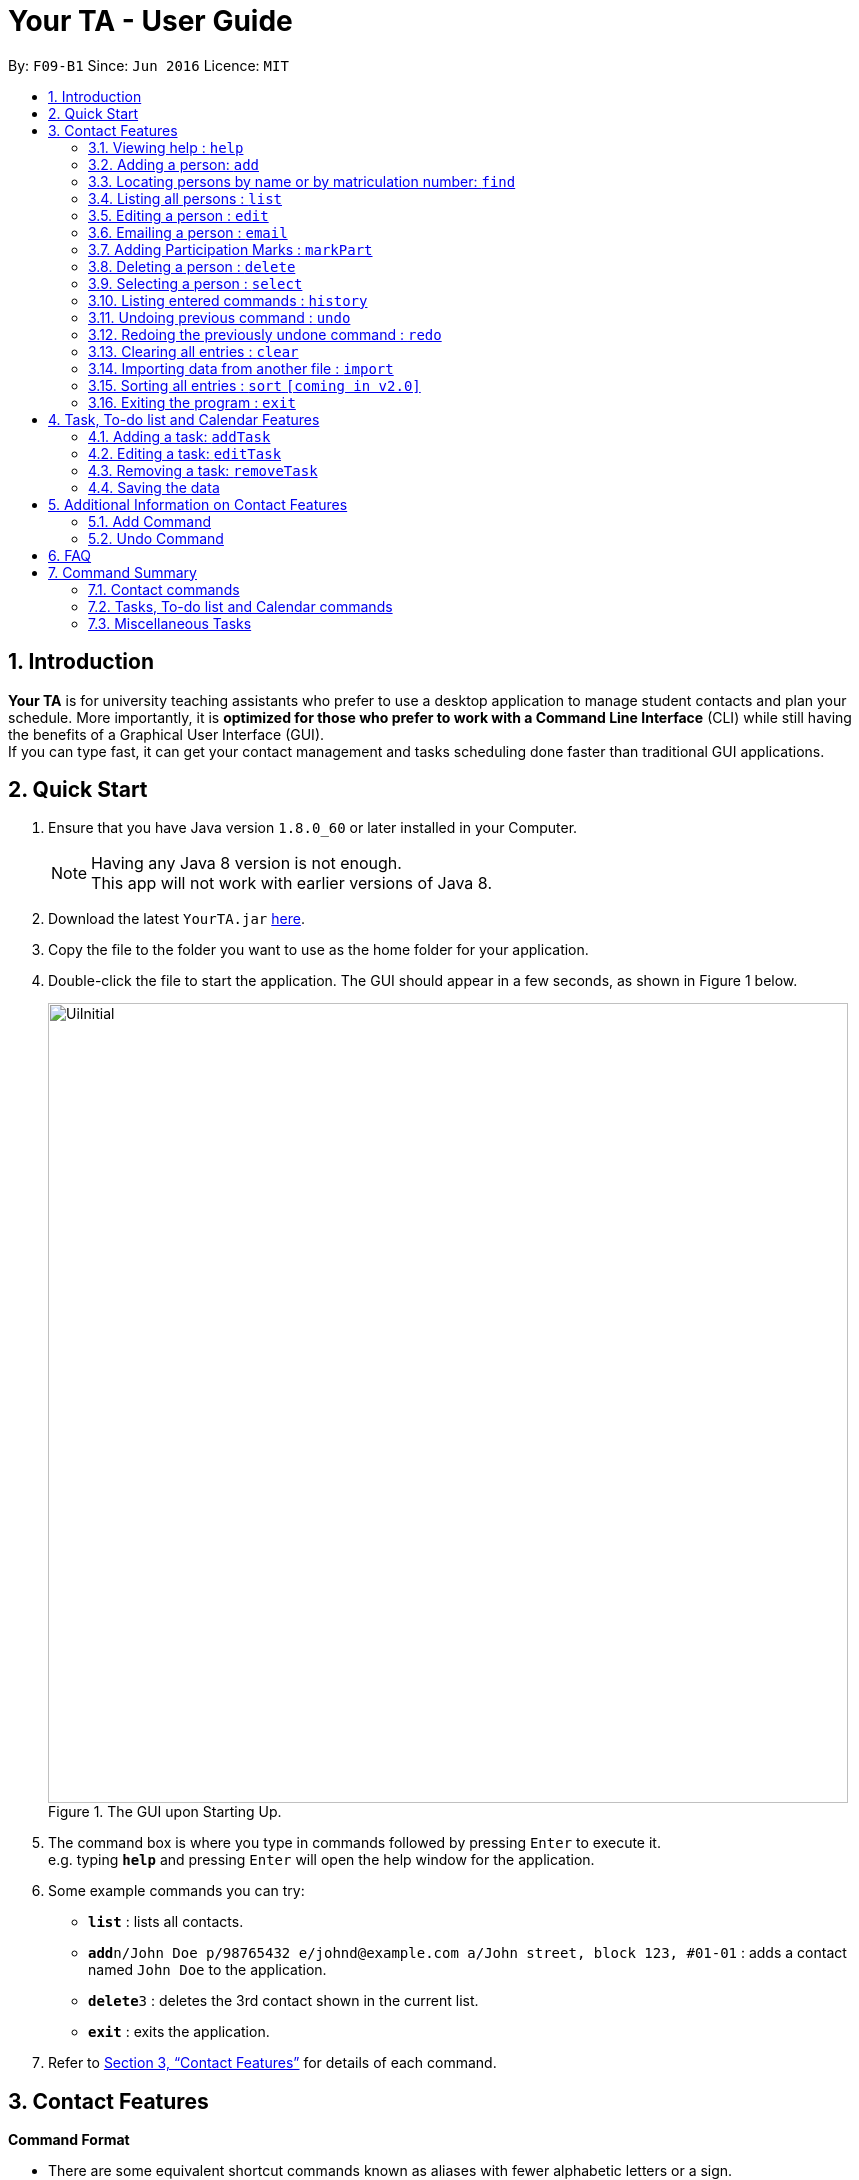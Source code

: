 = Your TA - User Guide
:toc:
:toc-title:
:toc-placement: preamble
:sectnums:
:imagesDir: images
:stylesDir: stylesheets
:xrefstyle: full
:experimental:
ifdef::env-github[]
:tip-caption: :bulb:
:note-caption: :information_source:
endif::[]
:repoURL: https://github.com/CS2103JAN2018-F09-B1/main

By: `F09-B1`      Since: `Jun 2016`      Licence: `MIT`

== Introduction

*Your TA* is for university teaching assistants who prefer to use a desktop application to manage student contacts and plan your schedule.
More importantly, it is *optimized for those who prefer to work with a Command Line Interface* (CLI) while still having the benefits of a Graphical User Interface (GUI). +
If you can type fast, it can get your contact management and tasks scheduling done faster than traditional GUI applications. +

== Quick Start

.  Ensure that you have Java version `1.8.0_60` or later installed in your Computer.
+
[NOTE]
Having any Java 8 version is not enough. +
This app will not work with earlier versions of Java 8.
+
.  Download the latest `YourTA.jar` link:{repoURL}/releases[here].
.  Copy the file to the folder you want to use as the home folder for your application.
.  Double-click the file to start the application. The GUI should appear in a few seconds, as shown in Figure 1 below.
+
.The GUI upon Starting Up.
image::UiInitial.png[width="800"]
+
.  The command box is where you type in commands followed by pressing kbd:[Enter] to execute it. +
e.g. typing *`help`* and pressing kbd:[Enter] will open the help window for the application.
.  Some example commands you can try:

* *`list`* : lists all contacts.
* **`add`**`n/John Doe p/98765432 e/johnd@example.com a/John street, block 123, #01-01` : adds a contact named `John Doe` to the application.
* **`delete`**`3` : deletes the 3rd contact shown in the current list.
* *`exit`* : exits the application.

.  Refer to <<Features>> for details of each command.

[[Features]]
== Contact Features

====
*Command Format*

* There are some equivalent shortcut commands known as aliases with fewer alphabetic letters or a sign. +
e.g. to add a person to the addressbook, you can type 'add n/John Doe', 'a n/John Doe' or '+ n/John Doe'.
* Words in `UPPER_CASE` are the parameters to be supplied by the user. +
e.g. in `add n/NAME`, `NAME` is a parameter which can be used as `add n/John Doe`.
* Items in square brackets are optional. +
e.g `n/NAME [t/TAG]` can be used as `n/John Doe t/friend` or as `n/John Doe`.
* Items with `…`​ after them can be used multiple times (including zero). +
e.g. `[t/TAG]...` can be used as `t/friend`, `t/friend t/family`, or even not used at all.
* Parameters can be in any order e.g. if the command specifies `n/NAME p/PHONE_NUMBER`, `p/PHONE_NUMBER n/NAME` is also acceptable.
====

=== Viewing help : `help`

Alias: `?` +
Format: `help`
[NOTE]
This opens a help window which explains what commands can be used, and how to use them.

=== Adding a person: `add`

Adds a person to the address book. +
Alias: `a` and `+` +
Format: `add n/NAME m/MATRICULATION NUMBER p/PHONE_NUMBER e/EMAIL a/ADDRESS dp/[IMAGE PATH] [t/TAG]...`

[TIP]
Both the display picture and tags fields are optional, and a person can have any number of tags (including zero).

[NOTE]
The tags "lecturer", "TA" "student" and "T1" will appear red, yellow, blue and green respectively.

Examples:

The address book initially starts with default inputs as displayed in Figure 2:

.Initial Address Book State +
image::UiInitial.png[width="800"]

Let's try entering a command, such as the one below: +

Command entered: +
`add n/John Doe m/A0111111X p/98765432 e/johnd@example.com a/John street, block 123, #01-01 dp/C:\Users\Name\Desktop\John.jpg`: +
[NOTE]
The filepath after the `dp/` depends on where your image file is located.

This will add a person, 'John Doe' into the list with his respective details into the application (Figure 3).

.Application after John Doe has been Added +
image::UiAfterFirst.png[width="800"]

Command entered: +
`add n/Betsy Crowe t/friend m/A1234567C e/betsycrowe@example.com a/Newgate Prison p/1234567 t/criminal`: +
This will add a person, 'Betsy Crowe' into the list with her respective details into the application (Figure 4).

[NOTE]
You may leave the `dp/` portion empty if you do not have a profile picture. The application will default to using the default profile picture.

.Application after Betsy Crowe has been added +
image::UiAfterSecond.png[width="800"]

=== Locating persons by name or by matriculation number: `find`


Finds persons whose names contain any of the given keywords. +
Or, finds a person whose matriculation number corresponds to the given keyword. +

Alias: `f` +
Format: `find KEYWORD [MORE_KEYWORDS]...`

****
* The search is case insensitive. e.g `hans` will match `Hans`.
* The order of the keywords does not matter. e.g. `Hans Bo` will match `Bo Hans`.
* Only the name and the matriculation number is searched.
* Only full words will be matched e.g. `Han` will not match `Hans`.
* Persons matching at least one keyword will be returned (i.e. `OR` search). e.g. `Hans Bo` will return `Hans Gruber`, `Bo Yang`.
****

Examples:

Address book starts with the following as shown in Figure 5:

.Application before People are Added. +
image::UiAfterSecond.png[width="800"]

Command entered: +
`find John`: +
The application searches for the keyword 'John' and returns 1 result (Figure 6).

.Returns `John Doe`. +
image::FindJohn.png[width="800"]

Command entered: +
`find Betsy Tim John`: +
The application searches for the keywords 'Betsy', 'Tim' and 'John' and returns 2 results (Figure 7).

.Returns `John Doe` and `Betsy Crowe`. +
image::FindBTJ.png[width="800"]

Command entered: +
`find A0111111X`: +
The application searches for the person with the matriculation number as shown and returns 1 result (Figure 8).

.Returns `John Doe`, with Matriculation Number A0111111X. +
image::FindMatric.png[width="800"]

=== Listing all persons : `list`

Shows a list of all persons in the application. +
Alias: `ls` +
Format: `list`

Example:

Command entered: +
`list`: +
Application lists all persons who have been added up until this point (Figure 9).

.All People Listed. +
image::AllListed.png[width="800"]


=== Editing a person : `edit`

Edits an existing person in the address book. +
Alias: `e` +
Format: `edit INDEX [n/NAME] [m/MATRICULATION NUMBER] [p/PHONE] [e/EMAIL] [a/ADDRESS] [dp/IMAGE PATH] [t/TAG]...`

****
* Edits the person at the specified `INDEX`. The index refers to the index number shown in the last person listing. The index *must be a positive integer* 1, 2, 3, ...
* At least one of the optional fields must be provided.
* Existing values will be updated to the input values.
* When editing tags, the existing tags of the person will be removed i.e adding of tags is not cumulative.
* You can remove all the person's tags by typing `t/` without specifying any tags after it.
****

Examples:

Address book starts with the following as shown in Figure 10:

.Application Before Edit. +
image::AllListed.png[width="800"]

Command entered: +
`edit 2 p/91234567 e/johndoe@example.com`: +
This changes the details of the person with index 2 (John Doe), in this case, his phone number and email address and writes over his original saved details (Figure 11).

.Phone Number and Email of 3rd Person (John Doe) Edited. +
image::FirstEdit.png[width="800"]

Command entered: +
`edit 3 n/Betsy Crower dp/C:\Users\Name\Desktop\Betsy.jpg t/`: +
This changed the details of the person with index 3 (originally Betsy Crowe), in this case, her name and tags.
It also updated her display picture. +
Her tags are also cleared (Figure 12).

.Name changed to "Betsy Crower" and All Tags Cleared. +
image::SecondEdit.png[width="800"]

=== Emailing a person : `email`

Email a person in the address book. This uses your default mail app to email. +
Format: `email INDEX`

****
* Emails the person at the specified `INDEX`.
* The index refers to the index number shown in the most recent listing.
* The index *must be a positive integer* 1, 2, 3, ...
****

Examples:

Command(s) entered: +
`list` +
Lists all people in the address book. Followed by: +
`email 2` +
Emails the 2nd person in the address book.

Command(s) entered: +
`find Betsy` +
Returns Betsy as a result. Followed by: +
`email 1` +
Emails the 1st person in the results of the `find` command, in this case, Betsy.

=== Adding Participation Marks : `markPart`

Adds to the participation marks of a person. The maximum limit for participation marks is 100.

Format: `markPart INDEX marks/DIGITS`

****
* Adds to the person at the specified `INDEX`.
* The index refers to the index number shown in the most recent listing.
* The digits *must be a positive integer* between 0 and 100 inclusive.
****

Examples:

Command(s) entered: +
`list` +
Lists all people in the address book. Followed by: +
`markPart 2 marks/50` +
Adds 50 participation marks to the 2nd person in the address book.

Command(s) entered: +
`find Betsy` +
Returns Betsy as a result. Followed by: +
`markPart 1 marks/70` +
Adds 70 marks to the 1st person in the results of the `find` command, in this case, Betsy.

=== Deleting a person : `delete`

Deletes the specified person from the address book. +
Alias: `d` and `-` +
Format: `delete INDEX`

****
* Deletes the person at the specified `INDEX`.
* The index refers to the index number shown in the most recent listing.
* The index *must be a positive integer* 1, 2, 3, ...
****

Examples:

Address book starts with the following as shown in Figure 13:

.Application before Delete. +
image::SecondEdit.png[width="800']

Command(s) entered: +
`list`, `delete 2`: +
The 2nd person listed in the address book is deleted (Figure 14).

.3rd Person Deleted. +
image::FirstDelete.png[width="800"]

Command(s) entered: +
`find Betsy`,`delete 1`: +
The 1st person in the results of the `find` command is deleted, in this case, Betsy is deleted (Figure 15).

.1st Person from `find` Command Deleted. +
image::SecondDelete.png[width="800"]

=== Selecting a person : `select`

Selects the person identified by the index number used in the last person listing. +
Alias: `s` +
Format: `select INDEX`

****
* Selects the person.
* The index refers to the index number shown in the most recent listing.
* The index *must be a positive integer* `1, 2, 3, ...`
****

Examples:

Address book starts with the following as shown in Figure 16:

.Application before Select. +
image::SecondStart.png[width="800"]

Command(s) entered: +
`list`, `select 1`: +
Lists all people in address book and selects the 1st person (Figure 17).

.Selects 1st Person Listed. +
image::FirstSelect.png[width="800"]

Command(s) entered: +
`find John`, `select 1`: +
The 1st person in the results of the `find` command is selected, in this case, John is selected (Figure 18).

.1st Person from `find` Command Selected. +
image::SecondSelect.png[width="800"]

=== Listing entered commands : `history`

Lists all the commands that you have entered in reverse chronological order. +
Alias: `h` +
Format: `history`

[NOTE]
====
Pressing the kbd:[&uarr;] and kbd:[&darr;] arrows will display the previous and next input respectively in the command box.
====

// tag::undoredo[]
=== Undoing previous command : `undo`

Restores the address book to the state before the previous _undoable_ command was executed. +
Alias: `u` +
Format: `undo`

[NOTE]
====
Undoable commands: those commands that modify the address book's content (`add`, `delete`, `edit` and `clear`).
====

Examples:

Address book starts with the following as shown in Figure 19:

.Application before any Commands +
image::SecondStart.png[width="800"]

Command(s) entered: +
`delete 1`, `list`, `undo`: +
The `delete 1` command will be reversed. +
End result should look the same as Figure 19.

Command(s) entered: +
`select 1`, `list`, `undo`: +
The `undo` command fails as there are no undoable commands executed previously. +
End result should look the same as Figure 19.

Command(s) entered: +
`delete 1`, `clear`, `undo`, `undo`: +
Both commands reversed. +
End result should look the same as Figure 19.

=== Redoing the previously undone command : `redo`

Reverses the most recent `undo` command. +
Alias: `r` +
Format: `redo`

Examples:

Address book starts with the same one in Figure 19.

Command(s) entered: +
`delete 1`, `undo`, `redo`: +
The delete command is reversed, then reapplied (Figure 20).

.`delete` Command Reapplied +
image::FirstRedo.png[width="800"]

Command(s) entered: +
`delete 1`, `redo`: +
The `redo` command fails as there are no `undo` commands executed previously. +
End result should look the same as in Figure 19.

Command(s) entered: +
`delete 1`, `clear`, `undo`, `redo`: +
`clear` command and `delete` command are reversed. +
`clear` command and `delete` command are subsequently reapplied (Figure 21).

.Both Commands Reversed, Reapplied. Application Cleared. +
image::SecondRedo.png[width="800"]

=== Clearing all entries : `clear`

Clears all entries from the address book. +
[NOTE]
This command does not clear the unused Display Pictures from your hard drive.
It will be updated to work in v1.5rc

Alias: `c` +
Format: `clear`

=== Importing data from another file : `import`

Extracting data from an xml formatted file and
replaces the current stored data. +
Format: `import FILEPATH`

Examples:

Command entered: +
`import ~/download/NewData.xml`

=== Sorting all entries : `sort` `[coming in v2.0]`

Sorts all entries from the address book in alphabetical order based on name. +
Alias: `s` +
Format: `sort`

=== Exiting the program : `exit`

Exits the program. +
Format: `exit`

== Task, To-do list and Calendar Features

=== Adding a task: `addTask`

Adds a person to the address book. +
Format: `addTask desc/TASK DESCRIPTION by/DEADLINE priority/PRIORITY`

New tasks will be added into the *To-do list* and *Calendar*.

Examples:

Current date: 03-04-2018 +
The application initially starts with no tasks as displayed in Figure 2:

.Initial Address Book State +
image::UiInitial.png[width="800"]

Command entered: +
`addTask desc/Grade mid-terms by/04-04-2018 priority/2`: +
This will add a task, 'Grade mid-terms' into the list with his respective details into the application (Figure ).

.Application after first task has been added +
image::AfterFirstTask.png[width="800"]

Command entered: +
`addTask desc/Submit tutorial attendance by/05-04-2018 priority/3`: +
This will add a task, 'Submit tutorial attendance' into the calendar and to-do list with the respective details into the application (Figure ).

.Application after second task has been added +
image::AfterSecondTask.png[width="800"]

=== Editing a task: `editTask`

=== Removing a task: `removeTask`

=== Saving the data

Address book data are saved in the hard disk automatically after any command that changes the data. +
There is no need to save manually.

== Additional Information on Contact Features

This section goes more in depth for some of the features mentioned in the above chapter.

=== Add Command

The `add` command adds a person into the application. +
This command have specific compulsory (must-have) and non-compulsory fields. +

Compulsory fields:

* Name
* Matriculation Number
* Phone Number
* Email Address
* Address

Non-Compulsory field(s):

* Tags
* Display Picture

Each individual field has a specific format requirement. +
e.g the NAME field must only contain letters.

If the wrong format is detected, the application will prompt you of the correct input format in the results display panel right underneath the command input line.

=== Undo Command

As stated in chapter 3.10, certain commands (not all) can be undone.

Commands that cannot be undone:

* `list`
* `find`

== FAQ

*Q*: How do I transfer my data to another Computer? +
*A*: Install the app in the other computer and overwrite the empty data file it creates with the file that contains the data of your previous Your TA folder.

*Q*: What is the calendar for? +
*A*: The calendar is there for a task scheduling feature that is coming in v2.0 of the application.

*Q*: How do i keep my information safe? +
*A*: A login feature will be coming in v2.0.

== Command Summary

=== Contact commands

* *Add* `add n/NAME m/MATRICULATION_NUMBER p/PHONE_NUMBER e/EMAIL a/ADDRESS dp/DISPLAY_PICTURE [t/TAG]...` +
e.g. `add n/James Ho m/A2345678J p/22224444 e/jamesho@example.com a/123, Clementi Rd, 1234665 t/friend t/colleague`
* *Clear* : `clear`
* *Delete* : `delete INDEX` +
e.g. `delete 3`
* *Edit* : `edit INDEX [n/NAME] [m/MATRICULATION_NUMBER] [p/PHONE_NUMBER] [e/EMAIL] [a/ADDRESS] [dp/DISPLAY_PICTURE] [t/TAG]...` +
e.g. `edit 2 n/James Lee e/jameslee@example.com`
* *Find* : `find KEYWORD [MORE_KEYWORDS]...` +
e.g. `find James Jake`
* *List* : `list`
* *Select* : `select INDEX` +
e.g.`select 2`

=== Tasks, To-do list and Calendar commands

*Add Task* `addTask desc/TASK DESCRIPTION by/DEADLINE priority/PRIORITY`
*Edit Task*
*Remove Task*

=== Miscellaneous Tasks

* *Help* : `help`
* *History* : `history`
* *Undo* : `undo`
* *Redo* : `redo`

